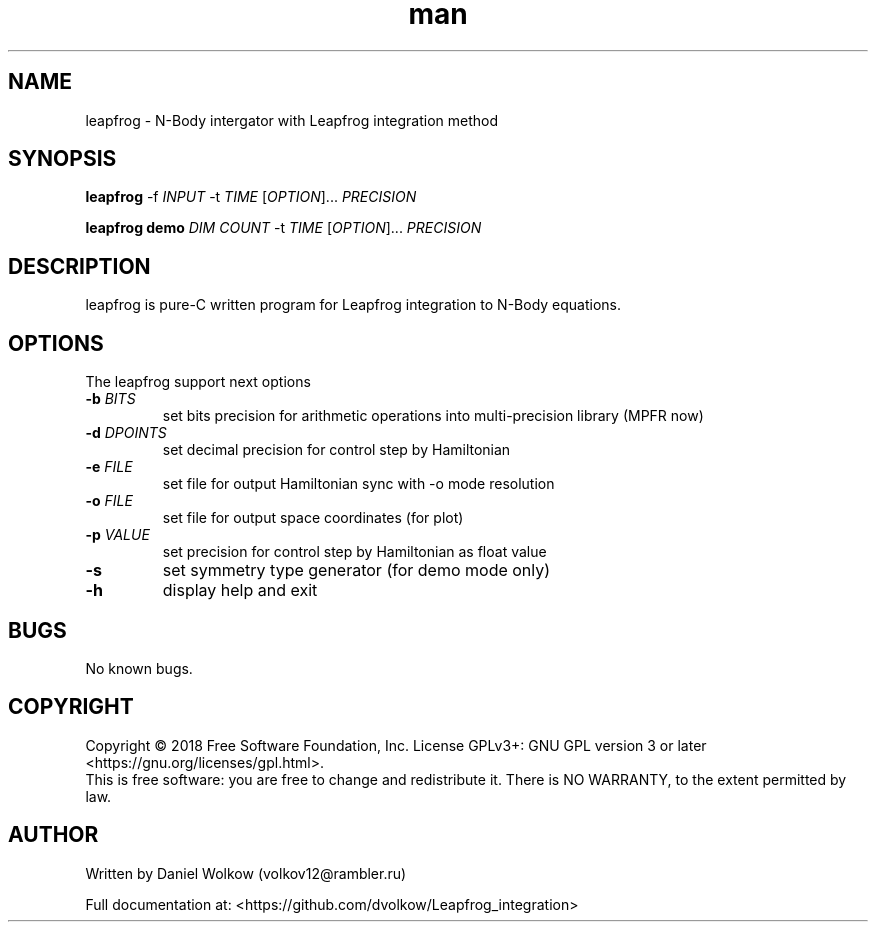 .\" Manpage for Leapfrog Integrator
.\" Contact volkov12@rambler.ru to correct errors or typos.
.TH man 1 "10 May 2018" "0.2.2" "Leapfrog man page"
.SH NAME
leapfrog \- N-Body intergator with Leapfrog integration method
.SH SYNOPSIS 
.B leapfrog 
-f \fI\,INPUT\/\fR -t \fI\,TIME\/\fR [\fI\,OPTION\/\fR]... \fI\,PRECISION\/\fR
.PP 
.B leapfrog demo \fI\,DIM\/\fR \fI\,COUNT\/\fR -t \fI\,TIME\/\fR [\fI\,OPTION\/\fR]... \fI\,PRECISION\/\fR
.SH DESCRIPTION
leapfrog is pure-C written program for Leapfrog integration to N-Body equations.
.SH OPTIONS
The leapfrog support next options
.PP
.TP
\fB\-b\fR \fI\,BITS\/\fR
set bits precision for arithmetic operations into multi-precision library (MPFR now)
.TP
\fB\-d\fR \fI\,DPOINTS\/\fR
set decimal precision for control step by Hamiltonian
.TP
\fB\-e\fR \fI\,FILE\/\fR
set file for output Hamiltonian sync with -o mode resolution
.TP
\fB\-o\fR \fI\,FILE\/\fR
set file for output space coordinates (for plot)
.TP
\fB\-p\fR \fI\,VALUE\/\fR
set precision for control step by Hamiltonian as float value
.TP
\fB\-s\fR 
set symmetry type generator (for demo mode only)
.TP
\fB\-h\fR 
display help and exit
.SH BUGS
No known bugs.
.SH COPYRIGHT
Copyright \(co 2018 Free Software Foundation, Inc.
License GPLv3+: GNU GPL version 3 or later <https://gnu.org/licenses/gpl.html>.
.br
This is free software: you are free to change and redistribute it.
There is NO WARRANTY, to the extent permitted by law.
.SH AUTHOR
Written by Daniel Wolkow (volkov12@rambler.ru)
.PP
.br
Full documentation at: <https://github.com/dvolkow/Leapfrog_integration>
